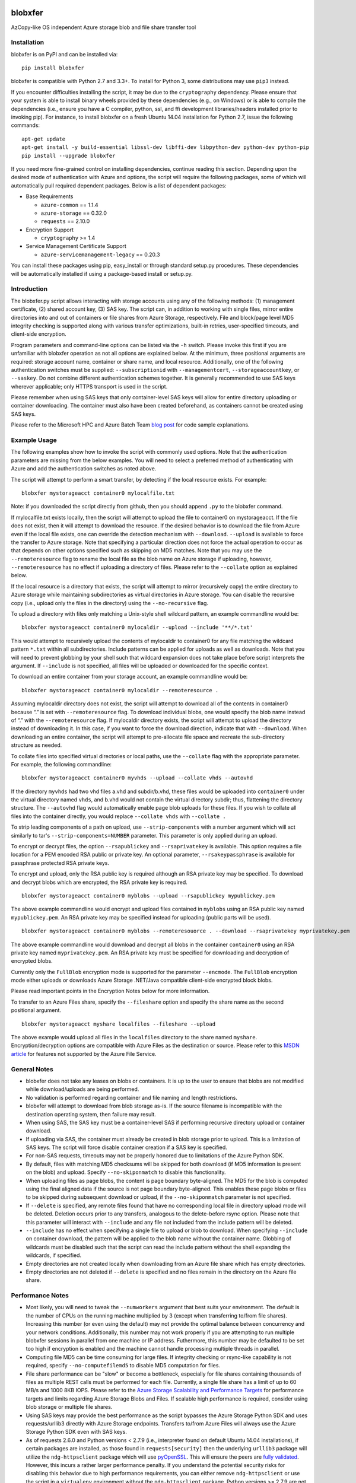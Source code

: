 .. image:: https://travis-ci.org/alfpark/azure-batch-samples.svg?branch=master
  :target: https://travis-ci.org/alfpark/azure-batch-samples
.. image:: https://coveralls.io/repos/alfpark/azure-batch-samples/badge.svg?branch=master&service=github
  :target: https://coveralls.io/github/alfpark/azure-batch-samples?branch=master
.. image:: https://img.shields.io/pypi/v/blobxfer.svg
  :target: https://pypi.python.org/pypi/blobxfer
.. image:: https://img.shields.io/pypi/pyversions/blobxfer.svg
  :target: https://pypi.python.org/pypi/blobxfer
.. image:: https://img.shields.io/pypi/l/blobxfer.svg
  :target: https://pypi.python.org/pypi/blobxfer

blobxfer
========
AzCopy-like OS independent Azure storage blob and file share transfer tool

Installation
------------
blobxfer is on PyPI and can be installed via:

::

  pip install blobxfer

blobxfer is compatible with Python 2.7 and 3.3+. To install for Python 3, some
distributions may use ``pip3`` instead.

If you encounter difficulties installing the script, it may be due to the
``cryptography`` dependency. Please ensure that your system is able to install
binary wheels provided by these dependencies (e.g., on Windows) or is able to
compile the dependencies (i.e., ensure you have a C compiler, python, ssl,
and ffi development libraries/headers installed prior to invoking pip). For
instance, to install blobxfer on a fresh Ubuntu 14.04 installation for
Python 2.7, issue the following commands:

::

    apt-get update
    apt-get install -y build-essential libssl-dev libffi-dev libpython-dev python-dev python-pip
    pip install --upgrade blobxfer

If you need more fine-grained control on installing dependencies, continue
reading this section. Depending upon the desired mode of authentication with
Azure and options, the script will require the following packages, some of
which will automatically pull required dependent packages. Below is a list of
dependent packages:

- Base Requirements

  - ``azure-common`` == 1.1.4
  - ``azure-storage`` == 0.32.0
  - ``requests`` == 2.10.0

- Encryption Support

  - ``cryptography`` >= 1.4

- Service Management Certificate Support

  - ``azure-servicemanagement-legacy`` == 0.20.3

You can install these packages using pip, easy_install or through standard
setup.py procedures. These dependencies will be automatically installed if
using a package-based install or setup.py.

Introduction
------------

The blobxfer.py script allows interacting with storage accounts using any of
the following methods: (1) management certificate, (2) shared account key,
(3) SAS key. The script can, in addition to working with single files, mirror
entire directories into and out of containers or file shares from Azure
Storage, respectively. File and block/page level MD5 integrity checking is
supported along with various transfer optimizations, built-in retries,
user-specified timeouts, and client-side encryption.

Program parameters and command-line options can be listed via the ``-h``
switch. Please invoke this first if you are unfamiliar with blobxfer operation
as not all options are explained below. At the minimum, three positional
arguments are required: storage account name, container or share name, and
local resource. Additionally, one of the following authentication switches
must be supplied: ``--subscriptionid`` with ``--managementcert``,
``--storageaccountkey``, or ``--saskey``. Do not combine different
authentication schemes together. It is generally recommended to use SAS keys
wherever applicable; only HTTPS transport is used in the script.

Please remember when using SAS keys that only container-level SAS keys will
allow for entire directory uploading or container downloading. The container
must also have been created beforehand, as containers cannot be created
using SAS keys.

Please refer to the Microsoft HPC and Azure Batch Team `blog post`_ for code
sample explanations.

.. _blog post: http://blogs.technet.com/b/windowshpc/archive/2015/04/16/linux-blob-transfer-python-code-sample.aspx

Example Usage
-------------

The following examples show how to invoke the script with commonly used
options. Note that the authentication parameters are missing from the below
examples. You will need to select a preferred method of authenticating with
Azure and add the authentication switches as noted above.

The script will attempt to perform a smart transfer, by detecting if the local
resource exists. For example:

::

  blobxfer mystorageacct container0 mylocalfile.txt

Note: if you downloaded the script directly from github, then you should append
``.py`` to the blobxfer command.

If mylocalfile.txt exists locally, then the script will attempt to upload the
file to container0 on mystorageacct. If the file does not exist, then it will
attempt to download the resource. If the desired behavior is to download the
file from Azure even if the local file exists, one can override the detection
mechanism with ``--download``. ``--upload`` is available to force the transfer
to Azure storage. Note that specifying a particular direction does not force
the actual operation to occur as that depends on other options specified such
as skipping on MD5 matches. Note that you may use the ``--remoteresource`` flag
to rename the local file as the blob name on Azure storage if uploading,
however, ``--remoteresource`` has no effect if uploading a directory of files.
Please refer to the ``--collate`` option as explained below.

If the local resource is a directory that exists, the script will attempt to
mirror (recursively copy) the entire directory to Azure storage while
maintaining subdirectories as virtual directories in Azure storage. You can
disable the recursive copy (i.e., upload only the files in the directory)
using the ``--no-recursive`` flag.

To upload a directory with files only matching a Unix-style shell wildcard
pattern, an example commandline would be:

::

  blobxfer mystorageacct container0 mylocaldir --upload --include '**/*.txt'

This would attempt to recursively upload the contents of mylocaldir
to container0 for any file matching the wildcard pattern ``*.txt`` within
all subdirectories. Include patterns can be applied for uploads as well as
downloads. Note that you will need to prevent globbing by your shell such
that wildcard expansion does not take place before script interprets the
argument.  If ``--include`` is not specified, all files will be uploaded
or downloaded for the specific context.

To download an entire container from your storage account, an example
commandline would be:

::

  blobxfer mystorageacct container0 mylocaldir --remoteresource .

Assuming mylocaldir directory does not exist, the script will attempt to
download all of the contents in container0 because “.” is set with
``--remoteresource`` flag. To download individual blobs, one would specify the
blob name instead of “.” with the ``--remoteresource`` flag. If mylocaldir
directory exists, the script will attempt to upload the directory instead of
downloading it. In this case, if you want to force the download direction,
indicate that with ``--download``. When downloading an entire container, the
script will attempt to pre-allocate file space and recreate the sub-directory
structure as needed.

To collate files into specified virtual directories or local paths, use
the ``--collate`` flag with the appropriate parameter. For example, the
following commandline:

::

  blobxfer mystorageacct container0 myvhds --upload --collate vhds --autovhd

If the directory ``myvhds`` had two vhd files a.vhd and subdir/b.vhd, these
files would be uploaded into ``container0`` under the virtual directory named
``vhds``, and b.vhd would not contain the virtual directory subdir; thus,
flattening the directory structure. The ``--autovhd`` flag would automatically
enable page blob uploads for these files. If you wish to collate all files
into the container directly, you would replace ``--collate vhds`` with
``--collate .``

To strip leading components of a path on upload, use ``--strip-components``
with a number argument which will act similarly to tar's
``--strip-components=NUMBER`` parameter. This parameter is only applied
during an upload.

To encrypt or decrypt files, the option ``--rsapublickey`` and
``--rsaprivatekey`` is available. This option requires a file location for a
PEM encoded RSA public or private key. An optional parameter,
``--rsakeypassphrase`` is available for passphrase protected RSA private keys.

To encrypt and upload, only the RSA public key is required although an RSA
private key may be specified. To download and decrypt blobs which are
encrypted, the RSA private key is required.

::

  blobxfer mystorageacct container0 myblobs --upload --rsapublickey mypublickey.pem

The above example commandline would encrypt and upload files contained in
``myblobs`` using an RSA public key named ``mypublickey.pem``. An RSA private
key may be specified instead for uploading (public parts will be used).

::

  blobxfer mystorageacct container0 myblobs --remoteresouorce . --download --rsaprivatekey myprivatekey.pem

The above example commandline would download and decrypt all blobs in the
container ``container0`` using an RSA private key named ``myprivatekey.pem``.
An RSA private key must be specified for downloading and decryption of
encrypted blobs.

Currently only the ``FullBlob`` encryption mode is supported for the
parameter ``--encmode``. The ``FullBlob`` encryption mode either uploads or
downloads Azure Storage .NET/Java compatible client-side encrypted block blobs.

Please read important points in the Encryption Notes below for more
information.

To transfer to an Azure Files share, specify the ``--fileshare`` option and
specify the share name as the second positional argument.

::

  blobxfer mystorageacct myshare localfiles --fileshare --upload

The above example would upload all files in the ``localfiles`` directory to
the share named ``myshare``. Encryption/decryption options are compatible with
Azure Files as the destination or source. Please refer to this `MSDN article`_
for features not supported by the Azure File Service.

.. _MSDN article: https://msdn.microsoft.com/en-us/library/azure/dn744326.aspx

General Notes
-------------

- blobxfer does not take any leases on blobs or containers. It is up to
  the user to ensure that blobs are not modified while download/uploads
  are being performed.
- No validation is performed regarding container and file naming and length
  restrictions.
- blobxfer will attempt to download from blob storage as-is. If the source
  filename is incompatible with the destination operating system, then
  failure may result.
- When using SAS, the SAS key must be a container-level SAS if performing
  recursive directory upload or container download.
- If uploading via SAS, the container must already be created in blob
  storage prior to upload. This is a limitation of SAS keys. The script
  will force disable container creation if a SAS key is specified.
- For non-SAS requests, timeouts may not be properly honored due to
  limitations of the Azure Python SDK.
- By default, files with matching MD5 checksums will be skipped for both
  download (if MD5 information is present on the blob) and upload. Specify
  ``--no-skiponmatch`` to disable this functionality.
- When uploading files as page blobs, the content is page boundary
  byte-aligned. The MD5 for the blob is computed using the final aligned
  data if the source is not page boundary byte-aligned. This enables these
  page blobs or files to be skipped during subsequent download or upload,
  if the ``--no-skiponmatch`` parameter is not specified.
- If ``--delete`` is specified, any remote files found that have no
  corresponding local file in directory upload mode will be deleted. Deletion
  occurs prior to any transfers, analogous to the delete-before rsync option.
  Please note that this parameter will interact with ``--include`` and any
  file not included from the include pattern will be deleted.
- ``--include`` has no effect when specifying a single file to upload or
  blob to download. When specifying ``--include`` on container download,
  the pattern will be applied to the blob name without the container name.
  Globbing of wildcards must be disabled such that the script can read
  the include pattern without the shell expanding the wildcards, if specified.
- Empty directories are not created locally when downloading from an Azure
  file share which has empty directories.
- Empty directories are not deleted if ``--delete`` is specified and no
  files remain in the directory on the Azure file share.

Performance Notes
-----------------

- Most likely, you will need to tweak the ``--numworkers`` argument that best
  suits your environment. The default is the number of CPUs on the running
  machine multiplied by 3 (except when transferring to/from file shares).
  Increasing this number (or even using the default) may not provide the
  optimal balance between concurrency and your network conditions.
  Additionally, this number may not work properly if you are attempting to
  run multiple blobxfer sessions in parallel from one machine or IP address.
  Futhermore, this number may be defaulted to be set too high if encryption
  is enabled and the machine cannot handle processing multiple threads in
  parallel.
- Computing file MD5 can be time consuming for large files. If integrity
  checking or rsync-like capability is not required, specify
  ``--no-computefilemd5`` to disable MD5 computation for files.
- File share performance can be "slow" or become a bottleneck, especially for
  file shares containing thousands of files as multiple REST calls must be
  performed for each file. Currently, a single file share has a limit of up
  to 60 MB/s and 1000 8KB IOPS. Please refer to the
  `Azure Storage Scalability and Performance Targets`_ for performance targets
  and limits regarding Azure Storage Blobs and Files. If scalable high
  performance is required, consider using blob storage or multiple file
  shares.
- Using SAS keys may provide the best performance as the script bypasses
  the Azure Storage Python SDK and uses requests/urllib3 directly with
  Azure Storage endpoints. Transfers to/from Azure Files will always use
  the Azure Storage Python SDK even with SAS keys.
- As of requests 2.6.0 and Python versions < 2.7.9 (i.e., interpreter found
  on default Ubuntu 14.04 installations), if certain packages are installed,
  as those found in ``requests[security]`` then the underlying ``urllib3``
  package will utilize the ``ndg-httpsclient`` package which will use
  `pyOpenSSL`_. This will ensure the peers are `fully validated`_. However,
  this incurs a rather larger performance penalty. If you understand the
  potential security risks for disabling this behavior due to high performance
  requirements, you can either remove ``ndg-httpsclient`` or use the script
  in a ``virtualenv`` environment without the ``ndg-httpsclient`` package.
  Python versions >= 2.7.9 are not affected by this issue. These warnings can
  be suppressed using ``--disable-urllib-warnings``, but is not recommended
  unless you understand the security implications.

.. _Azure Storage Scalability and Performance Targets: https://azure.microsoft.com/en-us/documentation/articles/storage-scalability-targets/
.. _pyOpenSSL: https://urllib3.readthedocs.org/en/latest/security.html#pyopenssl
.. _fully validated: https://urllib3.readthedocs.org/en/latest/security.html#insecureplatformwarning


Encryption Notes
----------------

- All required information regarding the encryption process is stored on
  each blob's ``encryptiondata`` and ``encryptiondata_authentication``
  metadata. These metadata entries are used on download to configure the proper
  download and parameters for the decryption process as well as to authenticate
  the encryption. Encryption metadata set by blobxfer (or the Azure Storage
  .NET/Java client library) should not be modified or blobs may be
  unrecoverable.
- Local files can be encrypted by blobxfer and stored in Azure Files and,
  correspondingly, remote files on Azure File shares can be decrypted by
  blobxfer as long as the metdata portions remain in-tact.
- Keys for AES256 block cipher are generated on a per-blob basis. These keys
  are encrypted using RSAES-OAEP.
- MD5 for both the pre-encrypted and encrypted version of the file is stored
  in blob metadata. Rsync-like synchronization is still supported transparently
  with encrypted blobs.
- Whole file MD5 checks are skipped if a message authentication code is found
  to validate the integrity of the encrypted data.
- Attempting to upload the same file as an encrypted blob with a different RSA
  key or under a different encryption mode will not occur if the file content
  MD5 is the same. This behavior can be overridden by including the option
  ``--no-skiponmatch``.
- If one wishes to apply encryption to a blob already uploaded to Storage
  that has not changed, the upload will not occur since the underlying file
  content MD5 has not changed; this behavior can be overriden by including
  the option ``--no-skiponmatch``.
- Encryption is only applied to block blobs. Encrypted page blobs appear to
  be of minimal value stored in Azure. Thus, if uploading VHDs while enabling
  encryption in the script, do not enable the option ``--pageblob``.
  ``--autovhd`` will continue to work transparently where vhd files will be
  uploaded as page blobs in unencrypted form while other files will be
  uploaded as encrypted block blobs. Note that using ``--autovhd`` with
  encryption will force set the max chunk size to 4 MiB for non-encrypted
  vhd files.
- Downloading encrypted blobs may not fully preallocate each file due to
  padding. Script failure can result during transfer if there is insufficient
  disk space.
- Zero-byte (empty) files are not encrypted.

Change Log
----------

- 0.11.0: Azure Files support, please refer to the General Notes section for
  limitations. ``--blobep`` option has been renamed to ``--endpoint``.
- 0.10.1: remove RC designation from encryption/decryption functionality.
  update all dependencies to latest versions. update against breaking changes
  from azure-storage 0.32.0. add flag for block/page level md5 computation
  which is now disabled by default.
- 0.10.0: update script for compatibility with azure-storage 0.30.0 which
  is now a required dependency, update cryptography requirement to 1.3,
  promote encryption to RC status, ``--blobep`` now refers to endpoint suffix
  rather than blob endpoint (e.g., core.windows.net rather than
  blob.core.windows.net), added ``--disable-urllib-warnings`` option to
  suppress urllib3 warnings (use with care)
- 0.9.9.11: minor bug fixes, update cryptography requirement to 1.2.2, pin
  azure dependencies due to breaking changes
- 0.9.9.10: fix regression in blob name encoding with Python3
- 0.9.9.9: fix regression in single file upload and remoteresource renaming,
  emit warning when attempting to use remoteresource with a directory upload,
  replace socket exception handling with requests ConnectionError handling,
  properly handle blob names containing ``?`` if using SAS, update setup.py
  dependencies to latest available versions
- 0.9.9.8: disable unnecessary thread daemonization, gracefully handle
  KeyboardInterrupts, explicitly add azure-common to setup.py install reqs
- 0.9.9.7: make base requirements non-optional in import process, update
  azure_request exception handling to support new Azure Storage Python SDK
  errors, reduce number of default concurrent workers to 3x CPU count, change
  azure_request backoff mechanism, add python environment and package info to
  parameter dump to aid issue/bug reports
- 0.9.9.6: add encryption support, fix shared key upload with non-existent
  container, add file overwrite on download option, add auto-detection of file
  mimetype, add remote delete option, fix zero-byte blob download issue,
  replace keeprootdir with strip-components option, add include option,
  reduce the number of default concurrent workers to 4x CPU count
- 0.9.9.5: add file collation support, fix page alignment bug, reduce memory
  usage
- 0.9.9.4: improve page blob upload algorithm to skip empty max size pages.
  fix zero length file uploads. fix single file upload that's skipped.
- 0.9.9.3: fix downloading of blobs with content length of zero
- 0.9.9.1: fix content length > 32bit for blob lists via SAS on Python2
- 0.9.9.0: update script for compatibility with new Azure Python packages
- 0.9.8: fix blob endpoint for non-SAS input, add retry on ServerBusy
- 0.9.7: normalize SAS keys (accept keys with or without ? char prefix)
- 0.9.6: revert local resource path expansion, PEP8 fixes
- 0.9.5: fix directory creation issue
- 0.9.4: fix Python3 compatibility issues
- 0.9.3: the script supports page blob uploading. To specify local files to
  upload as page blobs, specify the ``--pageblob`` parameter. The script also
  has a feature to detect files ending in the ``.vhd`` extension and will
  automatically upload just these files as page blobs while uploading other
  files as block blobs. Specify the ``--autovhd`` parameter (without the
  ``--pageblob`` parameter) to enable this behavior.
- 0.9.0: the script will automatically default to skipping files where if the
  MD5 checksum of either the local file or the stored MD5 of the remote
  resource respectively matches the remote resource or local file, then the
  upload or download for the file will be skipped. This capability will allow
  one to perform rsync-like operations where only files that have changed will
  be transferred. This behavior can be forcefully disabled by specifying
  ``--no-skiponmatch``.
- 0.8.2: performance regression fixes
